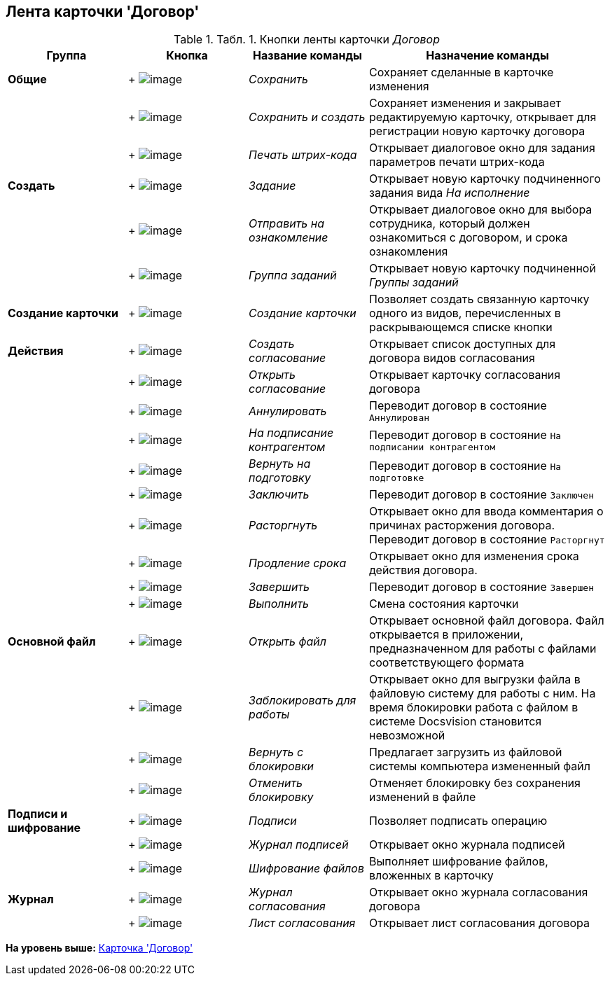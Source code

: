 [[ariaid-title1]]
== Лента карточки 'Договор'

.[.table--title-label]##Табл. 1. ##[.title]##Кнопки ленты карточки [.dfn .term]_Договор_##
[width="100%",cols="20%,20%,20%,40%",options="header",]
|===
|Группа |Кнопка |Название команды |Назначение команды
|[.keyword]*Общие* | +
image:img/Buttons/Save.png[image] + |[.keyword .parmname]_Сохранить_ |Сохраняет сделанные в карточке изменения
| | +
image:img/Buttons/Save_and_Create.png[image] + |[.keyword .parmname]_Сохранить и создать_ |Сохраняет изменения и закрывает редактируемую карточку, открывает для регистрации новую карточку договора
| | +
image:img/Buttons/Print_BarCode.png[image] + |[.keyword .parmname]_Печать штрих-кода_ |Открывает диалоговое окно для задания параметров печати штрих-кода
|[.keyword]*Создать* | +
image:img/Buttons/Task.png[image] + |[.keyword .parmname]_Задание_ |Открывает новую карточку подчиненного задания вида [.keyword .parmname]_На исполнение_
| | +
image:img/Buttons/Task_to_Familiarize.png[image] + |[.keyword .parmname]_Отправить на ознакомление_ |Открывает диалоговое окно для выбора сотрудника, который должен ознакомиться с договором, и срока ознакомления
| | +
image:img/Buttons/Task_Group.png[image] + |[.keyword .parmname]_Группа заданий_ |Открывает новую карточку подчиненной [.keyword .parmname]_Группы заданий_
|[.keyword]*Создание карточки* | +
image:img/Buttons/Create_a_Card.png[image] + |[.keyword .parmname]_Создание карточки_ |Позволяет создать связанную карточку одного из видов, перечисленных в раскрывающемся списке кнопки
|[.keyword]*Действия* | +
image:img/Buttons/Create_Approval.png[image] + |[.keyword .parmname]_Создать согласование_ |Открывает список доступных для договора видов согласования
| | +
image:img/Buttons/Open_Card_Approval.png[image] + |[.keyword .parmname]_Открыть согласование_ |Открывает карточку согласования договора
| | +
image:img/Buttons/Cancel.png[image] + |[.keyword .parmname]_Аннулировать_ |Переводит договор в состояние `Аннулирован`
| | +
image:img/Buttons/Transfer_to_Sign_Counterparty.png[image] + |[.keyword .parmname]_На подписание контрагентом_ |Переводит договор в состояние `На подписании                 контрагентом`
| | +
image:img/Buttons/Sent_for_Revision.png[image] + |[.keyword .parmname]_Вернуть на подготовку_ |Переводит договор в состояние `На                 подготовке`
| | +
image:img/Buttons/Conclusion.png[image] + |[.keyword .parmname]_Заключить_ |Переводит договор в состояние `Заключен`
| | +
image:img/Buttons/Termination.png[image] + |[.keyword .parmname]_Расторгнуть_ |Открывает окно для ввода комментария о причинах расторжения договора. Переводит договор в состояние `Расторгнут`
| | +
image:img/Buttons/contract_extension.png[image] + |[.keyword .parmname]_Продление срока_ |Открывает окно для изменения срока действия договора.
| | +
image:img/Buttons/Finish.png[image] + |[.keyword .parmname]_Завершить_ |Переводит договор в состояние `Завершен`
| | +
image:img/Buttons/Perform.png[image] + |[.keyword .parmname]_Выполнить_ |Смена состояния карточки
|[.keyword]*Основной файл* | +
image:img/Buttons/Open_Files.png[image] + |[.keyword .parmname]_Открыть файл_ |Открывает основной файл договора. Файл открывается в приложении, предназначенном для работы с файлами соответствующего формата
| | +
image:img/Buttons/Block.png[image] + |[.keyword .parmname]_Заблокировать для работы_ |Открывает окно для выгрузки файла в файловую систему для работы с ним. На время блокировки работа с файлом в системе Docsvision становится невозможной
| | +
image:img/Buttons/Return_to_Lock.png[image] + |[.keyword .parmname]_Вернуть с блокировки_ |Предлагает загрузить из файловой системы компьютера измененный файл
| | +
image:img/Buttons/Unlock.png[image] + |[.keyword .parmname]_Отменить блокировку_ |Отменяет блокировку без сохранения изменений в файле
|[.keyword]*Подписи и шифрование* | +
image:img/Buttons/Signature.png[image] + |[.keyword .parmname]_Подписи_ |Позволяет подписать операцию
| | +
image:img/Buttons/Log_Sign.png[image] + |[.keyword .parmname]_Журнал подписей_ |Открывает окно журнала подписей
| | +
image:img/Buttons/ico_signatures_and_coding.png[image] + |[.keyword .parmname]_Шифрование файлов_ |Выполняет шифрование файлов, вложенных в карточку
|[.keyword]*Журнал* | +
image:img/Buttons/Log_Approval.png[image] + |[.keyword .parmname]_Журнал согласования_ |Открывает окно журнала согласования договора
| | +
image:img/Buttons/app_list.png[image] + |[.keyword .parmname]_Лист согласования_ |Открывает лист согласования договора
|===

*На уровень выше:* xref:../topics/Card_Contract.adoc[Карточка 'Договор']
